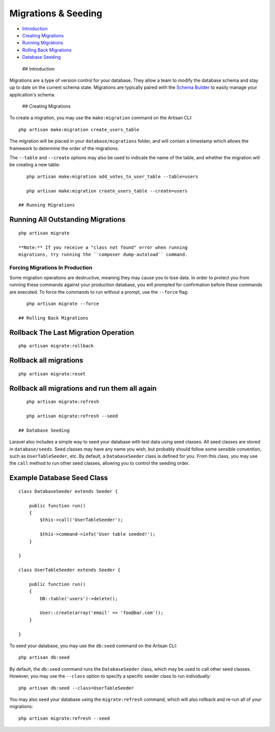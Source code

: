 Migrations & Seeding
====================

-  `Introduction <#introduction>`__
-  `Creating Migrations <#creating-migrations>`__
-  `Running Migrations <#running-migrations>`__
-  `Rolling Back Migrations <#rolling-back-migrations>`__
-  `Database Seeding <#database-seeding>`__

 ## Introduction

Migrations are a type of version control for your database. They allow a
team to modify the database schema and stay up to date on the current
schema state. Migrations are typically paired with the `Schema
Builder </docs/5.0/schema>`__ to easily manage your application's
schema.

 ## Creating Migrations

To create a migration, you may use the ``make:migration`` command on the
Artisan CLI:

::

    php artisan make:migration create_users_table

The migration will be placed in your ``database/migrations`` folder, and
will contain a timestamp which allows the framework to determine the
order of the migrations.

The ``--table`` and ``--create`` options may also be used to indicate
the name of the table, and whether the migration will be creating a new
table:

::

    php artisan make:migration add_votes_to_user_table --table=users

    php artisan make:migration create_users_table --create=users

 ## Running Migrations

Running All Outstanding Migrations
^^^^^^^^^^^^^^^^^^^^^^^^^^^^^^^^^^

::

    php artisan migrate

    **Note:** If you receive a "class not found" error when running
    migrations, try running the ``composer dump-autoload`` command.

Forcing Migrations In Production
~~~~~~~~~~~~~~~~~~~~~~~~~~~~~~~~

Some migration operations are destructive, meaning they may cause you to
lose data. In order to protect you from running these commands against
your production database, you will prompted for confirmation before
these commands are executed. To force the commands to run without a
prompt, use the ``--force`` flag:

::

    php artisan migrate --force

 ## Rolling Back Migrations

Rollback The Last Migration Operation
^^^^^^^^^^^^^^^^^^^^^^^^^^^^^^^^^^^^^

::

    php artisan migrate:rollback

Rollback all migrations
^^^^^^^^^^^^^^^^^^^^^^^

::

    php artisan migrate:reset

Rollback all migrations and run them all again
^^^^^^^^^^^^^^^^^^^^^^^^^^^^^^^^^^^^^^^^^^^^^^

::

    php artisan migrate:refresh

    php artisan migrate:refresh --seed

 ## Database Seeding

Laravel also includes a simple way to seed your database with test data
using seed classes. All seed classes are stored in ``database/seeds``.
Seed classes may have any name you wish, but probably should follow some
sensible convention, such as ``UserTableSeeder``, etc. By default, a
``DatabaseSeeder`` class is defined for you. From this class, you may
use the ``call`` method to run other seed classes, allowing you to
control the seeding order.

Example Database Seed Class
^^^^^^^^^^^^^^^^^^^^^^^^^^^

::

    class DatabaseSeeder extends Seeder {

        public function run()
        {
            $this->call('UserTableSeeder');

            $this->command->info('User table seeded!');
        }

    }

    class UserTableSeeder extends Seeder {

        public function run()
        {
            DB::table('users')->delete();

            User::create(array('email' => 'foo@bar.com'));
        }

    }

To seed your database, you may use the ``db:seed`` command on the
Artisan CLI:

::

    php artisan db:seed

By default, the ``db:seed`` command runs the ``DatabaseSeeder`` class,
which may be used to call other seed classes. However, you may use the
``--class`` option to specify a specific seeder class to run
individually:

::

    php artisan db:seed --class=UserTableSeeder

You may also seed your database using the ``migrate:refresh`` command,
which will also rollback and re-run all of your migrations:

::

    php artisan migrate:refresh --seed

